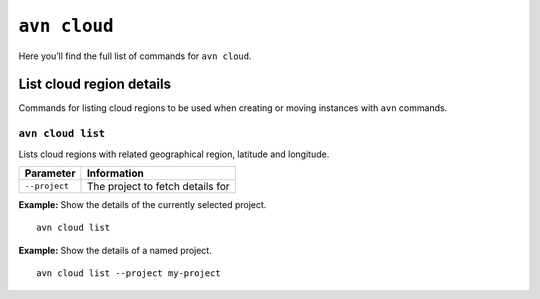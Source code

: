``avn cloud``
==================================

Here you’ll find the full list of commands for ``avn cloud``.


List cloud region details
-------------------------

Commands for listing cloud regions to be used when creating or moving instances with ``avn`` commands.

.. _avn-cloud-list:

``avn cloud list``
'''''''''''''''''''''''

Lists cloud regions with related geographical region, latitude and longitude.

.. list-table::
  :header-rows: 1
  :align: left

  * - Parameter
    - Information
  * - ``--project``
    - The project to fetch details for

**Example:** Show the details of the currently selected project.

::

  avn cloud list


**Example:** Show the details of a named project.

::

  avn cloud list --project my-project
